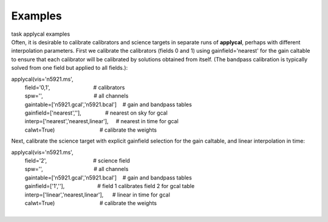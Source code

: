 Examples
========

.. container:: documentDescription description

   task applycal examples

.. container:: section
   :name: content-core

   .. container::
      :name: parent-fieldname-text

      Often, it is desirable to calibrate calibrators and science
      targets in separate runs of **applycal**, perhaps with different
      interpolation parameters. First we calibrate the calibrators
      (fields 0 and 1) using gainfield='nearest' for the gain caltable
      to ensure that each calibrator will be calibrated by solutions
      obtained from itself. (The bandpass calibration is typically
      solved from one field but applied to all fields.):

      .. container:: casa-input-box

         | applycal(vis='n5921.ms',
         |          field='0,1',                             #
           calibrators
         |          spw='',                                  # all
           channels
         |          gaintable=['n5921.gcal','n5921.bcal']    # gain and
           bandpass tables
         |          gainfield=['nearest',''],                # nearest
           on sky for gcal
         |          interp=['nearest','nearest,linear'],     # nearest
           in time for gcal
         |          calwt=True)                              # calibrate
           the weights

      Next, calibrate the science target with explicit gainfield
      selection for the gain caltable, and linear interpolation in time:

      .. container:: casa-input-box

         | applycal(vis='n5921.ms',
         |          field='2',                               # science
           field
         |          spw='',                                  # all
           channels
         |          gaintable=['n5921.gcal','n5921.bcal']    # gain and
           bandpass tables
         |          gainfield=['1',''],                      # field 1
           calibrates field 2 for gcal table
         |          interp=['linear','nearest,linear'],      # linear in
           time for gcal
         |          calwt=True)                              # calibrate
           the weights
         |  

       

       

       

       

       

       

       

       

       

       

       

       

       

.. container:: section
   :name: viewlet-below-content-body
